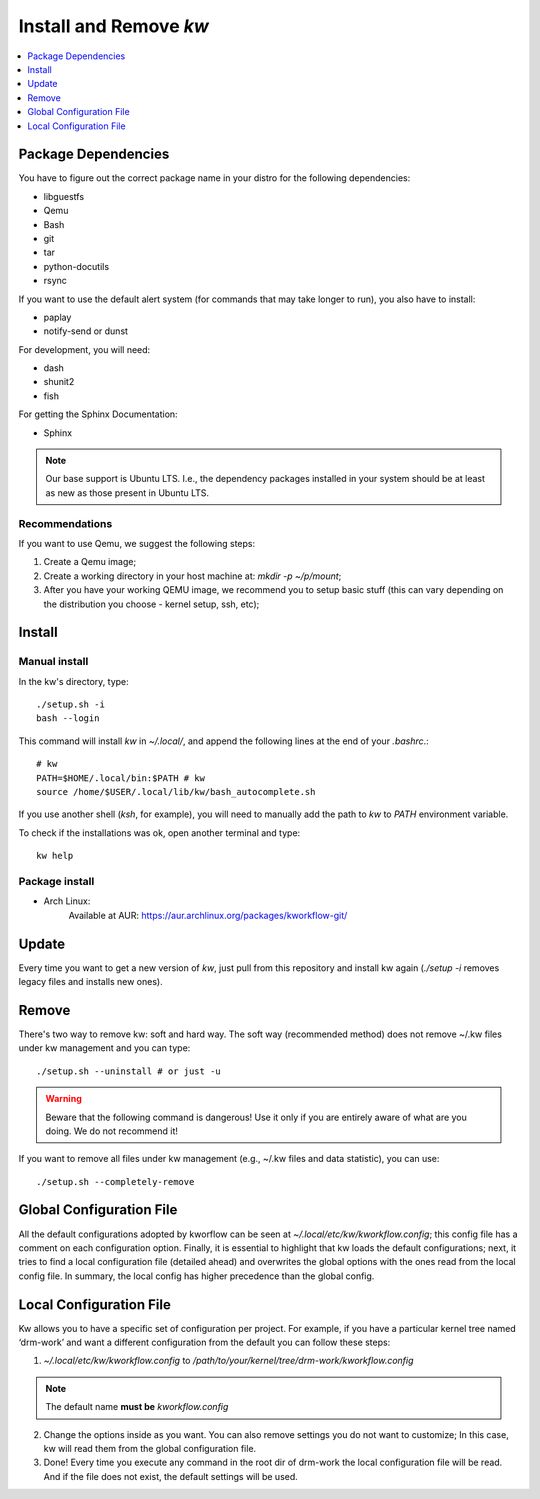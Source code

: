 ===========================
  Install and Remove `kw`
===========================

.. contents::
   :depth: 1
   :local:
   :backlinks: none

.. highlight:: console

Package Dependencies
--------------------
You have to figure out the correct package name in your distro for the
following dependencies:

* libguestfs
* Qemu
* Bash
* git
* tar
* python-docutils
* rsync

If you want to use the default alert system (for commands that may take longer
to run), you also have to install:

* paplay
* notify-send or dunst

For development, you will need:

* dash
* shunit2
* fish

For getting the Sphinx Documentation:

* Sphinx

.. note::
   Our base support is Ubuntu LTS. I.e., the dependency packages installed in
   your system should be at least as new as those present in Ubuntu LTS.

Recommendations
~~~~~~~~~~~~~~~
If you want to use Qemu, we suggest the following steps:

1. Create a Qemu image;
2. Create a working directory in your host machine at: `mkdir -p ~/p/mount`;
3. After you have your working QEMU image, we recommend you to setup basic
   stuff (this can vary depending on the distribution you choose - kernel setup,
   ssh, etc);

Install
-------

Manual install
~~~~~~~~~~~~~~
In the kw's directory, type::

    ./setup.sh -i
    bash --login

This command will install `kw` in `~/.local/`, and append the following
lines at the end of your `.bashrc`.::

    # kw
    PATH=$HOME/.local/bin:$PATH # kw
    source /home/$USER/.local/lib/kw/bash_autocomplete.sh

If you use another shell (`ksh`, for example), you will need to manually add
the path to `kw` to `PATH` environment variable.

To check if the installations was ok, open another terminal and type::

    kw help

Package install
~~~~~~~~~~~~~~~

- Arch Linux:
   Available at AUR: https://aur.archlinux.org/packages/kworkflow-git/

Update
------
Every time you want to get a new version of `kw`, just pull from this
repository and install kw again (`./setup -i` removes legacy files and installs
new ones).

Remove
------
There's two way to remove kw: soft and hard way. The soft way (recommended
method) does not remove ~/.kw files under kw management and you can type::

  ./setup.sh --uninstall # or just -u

.. warning::
   Beware that the following command is dangerous! Use it only if you are
   entirely aware of what are you doing. We do not recommend it!

If you want to remove all files under kw management (e.g., ~/.kw files and
data statistic), you can use::

  ./setup.sh --completely-remove

Global Configuration File
-------------------------

All the default configurations adopted by kworflow can be seen at
`~/.local/etc/kw/kworkflow.config`; this config file has a comment on each
configuration option. Finally, it is essential to highlight that kw loads the
default configurations; next, it tries to find a local configuration file
(detailed ahead) and overwrites the global options with the ones read from the
local config file. In summary, the local config has higher precedence than the
global config.

Local Configuration File
------------------------

Kw allows you to have a specific set of configuration per project. For example,
if you have a particular kernel tree named ‘drm-work’ and want a different
configuration from the default you can follow these steps:

1. `~/.local/etc/kw/kworkflow.config` to
   `/path/to/your/kernel/tree/drm-work/kworkflow.config`

.. note::
   The default name **must be** `kworkflow.config`

2. Change the options inside as you want. You can also remove settings you do
   not want to customize; In this case, kw will read them from the global
   configuration file.

3. Done! Every time you execute any command in the root dir of drm-work the
   local configuration file will be read. And if the file does not exist, the
   default settings will be used.
